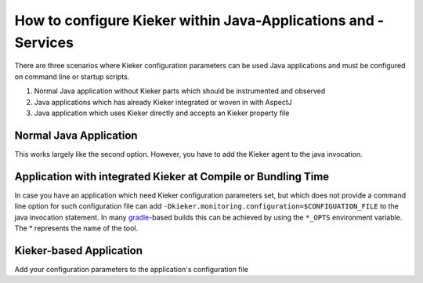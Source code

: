 .. _tutorials-how-to-configure-kieker-within-java-applications:

How to configure Kieker within Java-Applications and -Services 
==============================================================

There are three scenarios where Kieker configuration parameters can be
used Java applications and must be configured on command line or startup
scripts.

1. Normal Java application without Kieker parts which should be
   instrumented and observed
2. Java applications which has already Kieker integrated or woven in
   with AspectJ
3. Java application which uses Kieker directly and accepts an Kieker
   property file

Normal Java Application
-----------------------

This works largely like the second option. However, you have to add the
Kieker agent to the java invocation.

Application with integrated Kieker at Compile or Bundling Time
--------------------------------------------------------------

In case you have an application which need Kieker configuration
parameters set, but which does not provide a command line option for
such configuration file can add
``-Dkieker.monitoring.configuration=$CONFIGUATION_FILE`` to the java
invocation statement. In many
`gradle <https://docs.gradle.org/current/userguide/application_plugin.rst>`_-based
builds this can be achieved by using the ``*_OPTS`` environment
variable. The * represents the name of the tool.

Kieker-based Application
------------------------

Add your configuration parameters to the application's configuration
file
